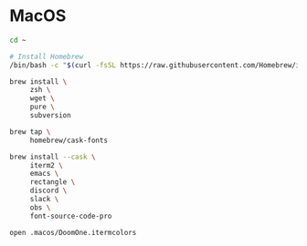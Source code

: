 * MacOS

#+BEGIN_SRC sh
  cd ~

  # Install Homebrew
  /bin/bash -c "$(curl -fsSL https://raw.githubusercontent.com/Homebrew/install/HEAD/install.sh)"

  brew install \
       zsh \
       wget \
       pure \
       subversion

  brew tap \
       homebrew/cask-fonts

  brew install --cask \
       iterm2 \
       emacs \
       rectangle \
       discord \
       slack \
       obs \
       font-source-code-pro

  open .macos/DoomOne.itermcolors
#+END_SRC
